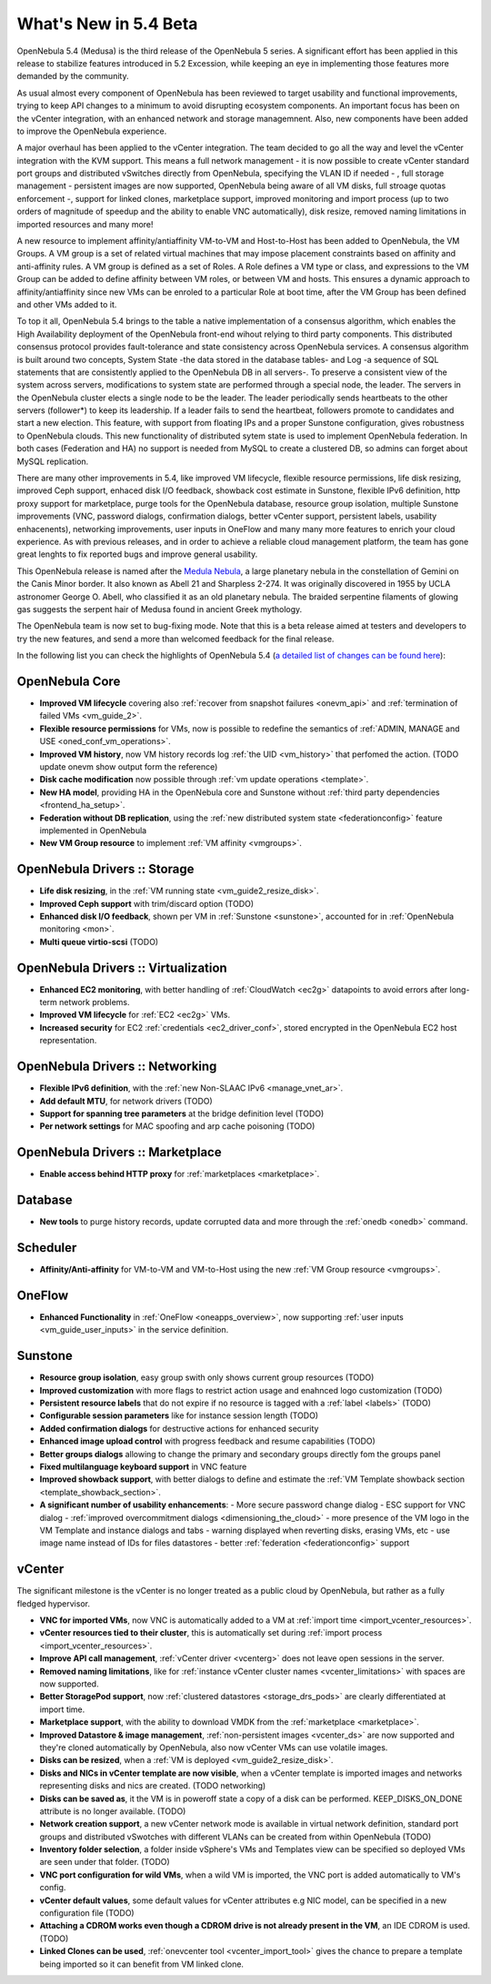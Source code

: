 .. _whats_new:

================================================================================
What's New in 5.4 Beta
================================================================================

OpenNebula 5.4 (Medusa) is the third release of the OpenNebula 5 series. A significant effort has been applied in this release to stabilize features introduced in 5.2 Excession, while keeping an eye in implementing those features more demanded by the community.

As usual almost every component of OpenNebula has been reviewed to target usability and functional improvements, trying to keep API changes to a minimum to avoid disrupting ecosystem components. An important focus has been on the vCenter integration, with an enhanced network and storage managemnent. Also, new components have been added to improve the OpenNebula experience.

A major overhaul has been applied to the vCenter integration. The team decided to go all the way and level the vCenter integration with the KVM support. This means a full network management - it is now possible to create vCenter standard port groups and distributed vSwitches directly from OpenNebula, specifying the VLAN ID if needed - , full storage management - persistent images are now supported, OpenNebula being aware of all VM disks, full stroage quotas enforcement -, support for linked clones, marketplace support, improved monitoring and import process (up to two orders of magnitude of speedup and the ability to enable VNC automatically), disk resize, removed naming limitations in imported resources and many more!


.. image:: /images/vcenter_network_create.png
    :width: 90%
    :align: center


A new resource to implement affinity/antiaffinity VM-to-VM and Host-to-Host has been added to OpenNebula, the VM Groups. A VM group is a set of related virtual machines that may impose placement constraints based on affinity and anti-affinity rules. A VM group is defined as a set of Roles. A Role defines a VM type or class, and expressions to the VM Group can be added to define affinity between VM roles, or between VM and hosts. This ensures a dynamic approach to affinity/antiaffinity since new VMs can be enroled to a particular Role at boot time, after the VM Group has been defined and other VMs added to it.

.. image:: /images/vmgroups_ilustration.png
    :width: 90%
    :align: center

To top it all, OpenNebula 5.4 brings to the table a native implementation of a consensus algorithm, which enables the High Availability deployment of the OpenNebula front-end wihout relying to third party components. This distributed consensus protocol provides fault-tolerance and state consistency across OpenNebula services. A consensus algorithm is built around two concepts, System State -the data stored in the database tables- and Log -a sequence of SQL statements that are consistently applied to the OpenNebula DB in all servers-. To preserve a consistent view of the system across servers, modifications to system state are performed through a special node, the leader. The servers in the OpenNebula cluster elects a single node to be the leader. The leader periodically sends heartbeats to the other servers (follower*) to keep its leadership. If a leader fails to send the heartbeat, followers promote to candidates and start a new election. This feature, with support from floating IPs and a proper Sunstone configuration, gives robustness to OpenNebula clouds. This new functionality of distributed sytem state is used to implement OpenNebula federation. In both cases (Federation and HA) no support is needed from MySQL to create a clustered DB, so admins can forget about MySQL replication.

There are many other improvements in 5.4, like improved VM lifecycle, flexible resource permissions, life disk resizing, improved Ceph support, enhaced disk I/O feedback, showback cost estimate in Sunstone, flexible IPv6 definition, http proxy support for marketplace, purge tools for the OpenNebula database, resource group isolation, multiple Sunstone improvements (VNC, password dialogs, confirmation dialogs, better vCenter support, persistent labels, usability enhacenents), networking improvements, user inputs in OneFlow and many many more features to enrich your cloud experience. As with previous releases, and in order to achieve a reliable cloud management platform, the team has gone great lenghts to fix reported bugs and improve general usability.

This OpenNebula release is named after the `Medula Nebula <https://en.wikipedia.org/wiki/Medusa_Nebula>`__, a large planetary nebula in the constellation of Gemini on the Canis Minor border. It also known as Abell 21 and Sharpless 2-274.  It was originally discovered in 1955 by UCLA astronomer George O. Abell, who classified it as an old planetary nebula. The braided serpentine filaments of glowing gas suggests the serpent hair of Medusa found in ancient Greek mythology.

The OpenNebula team is now set to bug-fixing mode. Note that this is a beta release aimed at testers and developers to try the new features, and send a more than welcomed feedback for the final release.

In the following list you can check the highlights of OpenNebula 5.4 (`a detailed list of changes can be found here <https://dev.opennebula.org/projects/opennebula/issues?utf8=%E2%9C%93&set_filter=1&f%5B%5D=fixed_version_id&op%5Bfixed_version_id%5D=%3D&v%5Bfixed_version_id%5D%5B%5D=86&f%5B%5D=tracker_id&op%5Btracker_id%5D=%3D&v%5Btracker_id%5D%5B%5D=1&v%5Btracker_id%5D%5B%5D=2&v%5Btracker_id%5D%5B%5D=7&f%5B%5D=&c%5B%5D=tracker&c%5B%5D=status&c%5B%5D=priority&c%5B%5D=subject&c%5B%5D=assigned_to&c%5B%5D=updated_on&group_by=category>`__):

OpenNebula Core
--------------------------------------------------------------------------------

- **Improved VM lifecycle** covering also :ref:`recover from snapshot failures <onevm_api>` and :ref:`termination of failed VMs <vm_guide_2>`.
- **Flexible resource permissions** for VMs, now is possible to redefine the semantics of :ref:`ADMIN, MANAGE and USE <oned_conf_vm_operations>`.
- **Improved VM history**, now VM history records log :ref:`the UID <vm_history>` that perfomed the action. (TODO update onevm show output form the reference)
- **Disk cache modification** now possible through :ref:`vm update operations <template>`.
- **New HA model**, providing HA in the OpenNebula core and Sunstone without :ref:`third party dependencies <frontend_ha_setup>`.
- **Federation without DB replication**, using the :ref:`new distributed system state <federationconfig>` feature implemented in OpenNebula
- **New VM Group resource** to implement :ref:`VM affinity <vmgroups>`.


OpenNebula Drivers :: Storage
--------------------------------------------------------------------------------

- **Life disk resizing**, in the :ref:`VM running state <vm_guide2_resize_disk>`.
- **Improved Ceph support** with trim/discard option (TODO)
- **Enhanced disk I/O feedback**, shown per VM in :ref:`Sunstone <sunstone>`, accounted for in :ref:`OpenNebula monitoring <mon>`.
- **Multi queue virtio-scsi** (TODO)

OpenNebula Drivers :: Virtualization
--------------------------------------------------------------------------------

- **Enhanced EC2 monitoring**, with better handling of :ref:`CloudWatch <ec2g>` datapoints to avoid errors after long-term network problems.
- **Improved VM lifecycle** for :ref:`EC2 <ec2g>` VMs.
- **Increased security** for EC2 :ref:`credentials <ec2_driver_conf>`, stored encrypted in the OpenNebula EC2 host representation.


OpenNebula Drivers :: Networking
--------------------------------------------------------------------------------

- **Flexible IPv6 definition**, with the :ref:`new Non-SLAAC IPv6 <manage_vnet_ar>`.
- **Add default MTU**, for network drivers (TODO)
- **Support for spanning tree parameters** at the bridge definition level (TODO)
- **Per network settings** for MAC spoofing and arp cache poisoning (TODO)

OpenNebula Drivers :: Marketplace
--------------------------------------------------------------------------------

- **Enable access behind HTTP proxy** for :ref:`marketplaces <marketplace>`.

Database
--------------------------------------------------------------------------------

- **New tools** to purge history records, update corrupted data  and more through the :ref:`onedb <onedb>` command. 

Scheduler
--------------------------------------------------------------------------------

- **Affinity/Anti-affinity** for VM-to-VM and VM-to-Host using the new :ref:`VM Group resource <vmgroups>`.

OneFlow
--------------------------------------------------------------------------------

- **Enhanced Functionality** in :ref:`OneFlow <oneapps_overview>`, now supporting :ref:`user inputs <vm_guide_user_inputs>` in the service definition.

Sunstone
--------------------------------------------------------------------------------

- **Resource group isolation**, easy group swith only shows current group resources (TODO)
- **Improved customization** with more flags to restrict action usage and enahnced logo customization (TODO)
- **Persistent resource labels** that do not expire if no resource is tagged with a :ref:`label <labels>` (TODO)
- **Configurable session parameters** like for instance session length (TODO)
- **Added confirmation dialogs** for destructive actions for enhanced security
- **Enhanced image upload control** with progress feedback and resume capabilities (TODO)
- **Better groups dialogs** allowing to change the primary and secondary groups directly fom the groups panel
- **Fixed multilanguage keyboard support** in VNC feature
- **Improved showback support**, with better dialogs to define and estimate the :ref:`VM Template showback section <template_showback_section>`.
- **A significant number of usability enhancements**:
  - More secure password change dialog 
  - ESC support for VNC dialog
  - :ref:`improved overcommitment dialogs <dimensioning_the_cloud>`
  - more presence of the VM logo in the VM Template and instance dialogs and tabs
  - warning displayed when reverting disks, erasing VMs, etc
  - use image name instead of IDs for files datastores
  - better :ref:`federation <federationconfig>` support


vCenter
--------------------------------------------------------------------------------

The significant milestone is the vCenter is no longer treated as a public cloud by OpenNebula, but rather as a fully fledged hypervisor.

- **VNC for imported VMs**, now VNC is automatically added to a VM at :ref:`import time <import_vcenter_resources>`.
- **vCenter resources tied to their cluster**, this is automatically set during :ref:`import process <import_vcenter_resources>`.
- **Improve API call management**, :ref:`vCenter driver <vcenterg>` does not leave open sessions in the server.
- **Removed naming limitations**, like for :ref:`instance vCenter cluster names <vcenter_limitations>` with spaces are now supported.
- **Better StoragePod support**, now :ref:`clustered datastores <storage_drs_pods>` are clearly differentiated at import time.
- **Marketplace support**, with the ability to download VMDK from the :ref:`marketplace <marketplace>`.
- **Improved Datastore & image management**, :ref:`non-persistent images <vcenter_ds>` are now supported and they're cloned automatically by OpenNebula, also now vCenter VMs can use volatile images.
- **Disks can be resized**, when a :ref:`VM is deployed <vm_guide2_resize_disk>`.
- **Disks and NICs in vCenter template are now visible**, when a vCenter template is imported images and networks representing disks and nics are created. (TODO networking)
- **Disks can be saved as**, it the VM is in poweroff state a copy of a disk can be performed. KEEP_DISKS_ON_DONE attribute is no longer available. (TODO)
- **Network creation support**, a new vCenter network mode is available in virtual network definition, standard port groups and distributed vSwotches with different VLANs can be created from within OpenNebula (TODO)
- **Inventory folder selection**, a folder inside vSphere's VMs and Templates view can be specified so deployed VMs are seen under that folder. (TODO)
- **VNC port configuration for wild VMs**, when a wild VM is imported, the VNC port is added automatically to VM's config.
- **vCenter default values**, some default values for vCenter attributes e.g NIC model, can be specified in a new configuration file (TODO)
- **Attaching a CDROM works even though a CDROM drive is not already present in the VM**, an IDE CDROM is used. (TODO)
- **Linked Clones can be used**, :ref:`onevcenter tool <vcenter_import_tool>` gives the chance to prepare a template being imported so it can benefit from VM linked clone.




